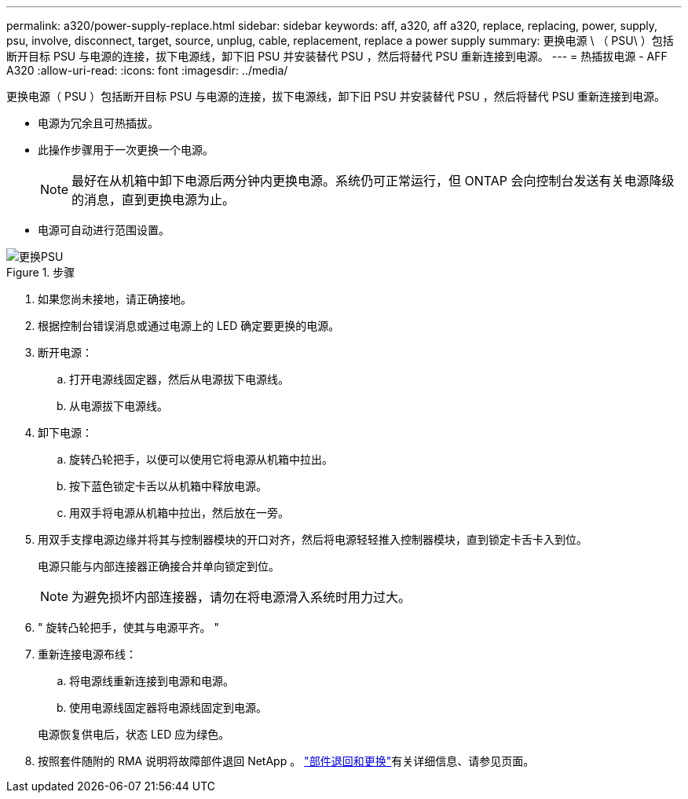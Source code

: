 ---
permalink: a320/power-supply-replace.html 
sidebar: sidebar 
keywords: aff, a320, aff a320, replace, replacing, power, supply, psu, involve, disconnect, target, source, unplug, cable, replacement, replace a power supply 
summary: 更换电源 \ （ PSU\ ）包括断开目标 PSU 与电源的连接，拔下电源线，卸下旧 PSU 并安装替代 PSU ，然后将替代 PSU 重新连接到电源。 
---
= 热插拔电源 - AFF A320
:allow-uri-read: 
:icons: font
:imagesdir: ../media/


[role="lead"]
更换电源（ PSU ）包括断开目标 PSU 与电源的连接，拔下电源线，卸下旧 PSU 并安装替代 PSU ，然后将替代 PSU 重新连接到电源。

* 电源为冗余且可热插拔。
* 此操作步骤用于一次更换一个电源。
+

NOTE: 最好在从机箱中卸下电源后两分钟内更换电源。系统仍可正常运行，但 ONTAP 会向控制台发送有关电源降级的消息，直到更换电源为止。

* 电源可自动进行范围设置。


.步骤
image::../media/drw_a320_psu_replace_animated_gif.png[更换PSU]

. 如果您尚未接地，请正确接地。
. 根据控制台错误消息或通过电源上的 LED 确定要更换的电源。
. 断开电源：
+
.. 打开电源线固定器，然后从电源拔下电源线。
.. 从电源拔下电源线。


. 卸下电源：
+
.. 旋转凸轮把手，以便可以使用它将电源从机箱中拉出。
.. 按下蓝色锁定卡舌以从机箱中释放电源。
.. 用双手将电源从机箱中拉出，然后放在一旁。


. 用双手支撑电源边缘并将其与控制器模块的开口对齐，然后将电源轻轻推入控制器模块，直到锁定卡舌卡入到位。
+
电源只能与内部连接器正确接合并单向锁定到位。

+

NOTE: 为避免损坏内部连接器，请勿在将电源滑入系统时用力过大。

. " 旋转凸轮把手，使其与电源平齐。 "
. 重新连接电源布线：
+
.. 将电源线重新连接到电源和电源。
.. 使用电源线固定器将电源线固定到电源。


+
电源恢复供电后，状态 LED 应为绿色。

. 按照套件随附的 RMA 说明将故障部件退回 NetApp 。 https://mysupport.netapp.com/site/info/rma["部件退回和更换"^]有关详细信息、请参见页面。

